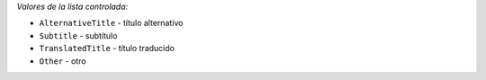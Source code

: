 
*Valores de la lista controlada:*

* ``AlternativeTitle`` - título alternativo
* ``Subtitle`` - subtítulo
* ``TranslatedTitle`` - título traducido
* ``Other`` - otro
